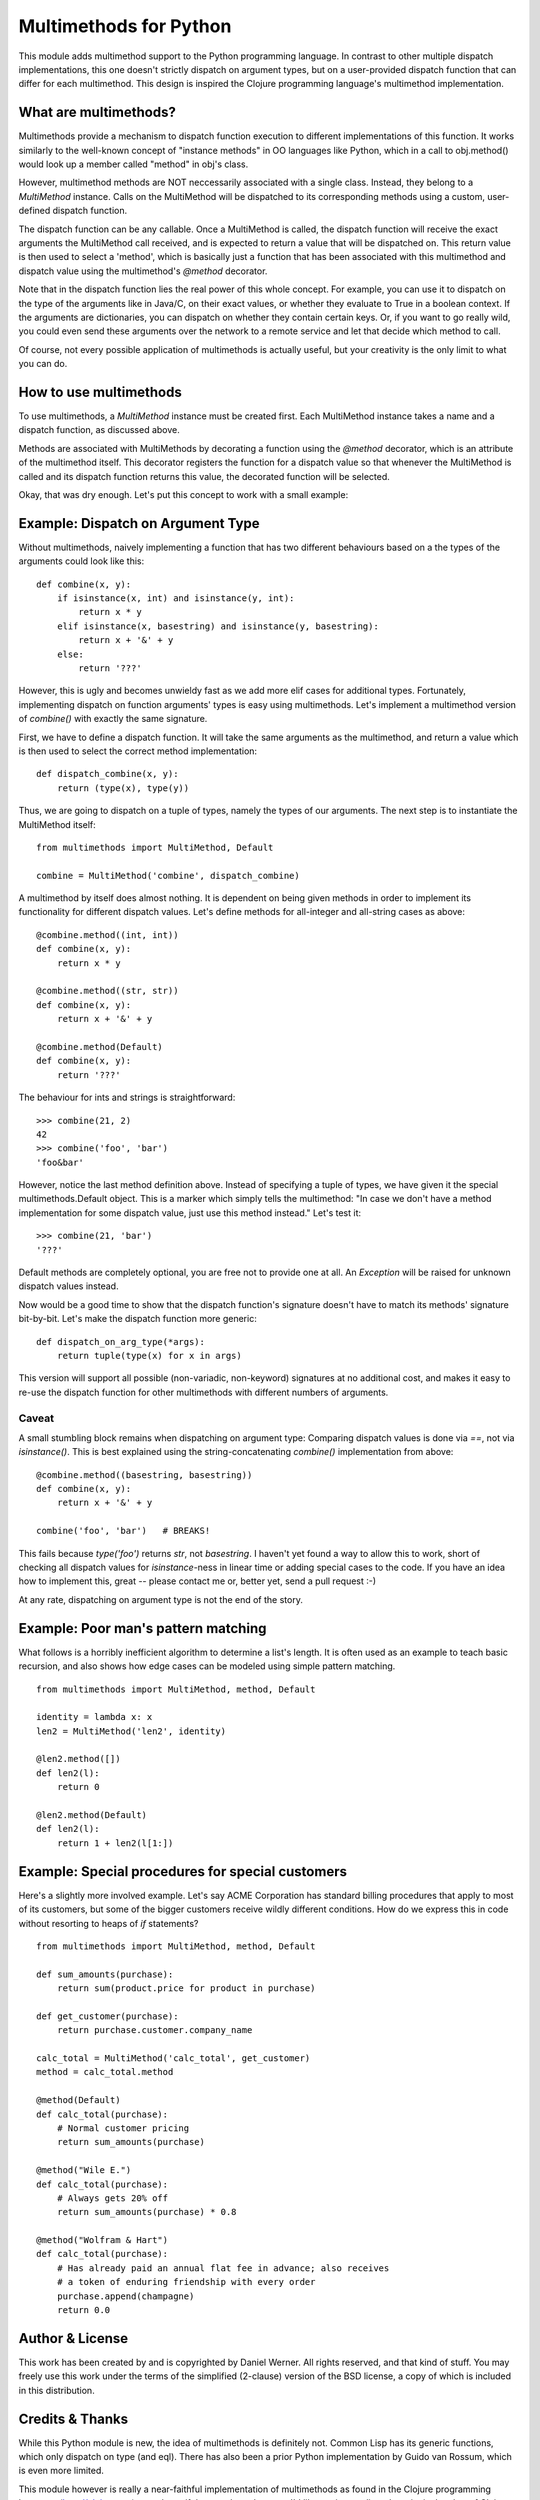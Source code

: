Multimethods for Python
=======================

This module adds multimethod support to the Python programming language. In
contrast to other multiple dispatch implementations, this one doesn't strictly
dispatch on argument types, but on a user-provided dispatch function that can
differ for each multimethod. This design is inspired the Clojure programming
language's multimethod implementation.


What are multimethods?
----------------------

Multimethods provide a mechanism to dispatch function execution to different
implementations of this function. It works similarly to the well-known concept
of "instance methods" in OO languages like Python, which in a call to
obj.method() would look up a member called "method" in obj's class.

However, multimethod methods are NOT neccessarily associated with a single
class. Instead, they belong to a `MultiMethod` instance. Calls on the MultiMethod
will be dispatched to its corresponding methods using a custom, user-defined
dispatch function.

The dispatch function can be any callable. Once a MultiMethod is called, the
dispatch function will receive the exact arguments the MultiMethod call
received, and is expected to return a value that will be dispatched on. This
return value is then used to select a 'method', which is basically just
a function that has been associated with this multimethod and dispatch value
using the multimethod's `@method` decorator.

Note that in the dispatch function lies the real power of this whole concept.
For example, you can use it to dispatch on the type of the arguments like in
Java/C, on their exact values, or whether they evaluate to True in a boolean
context. If the arguments are dictionaries, you can dispatch on whether they
contain certain keys. Or, if you want to go really wild, you could even send
these arguments over the network to a remote service and let that decide which
method to call.

Of course, not every possible application of multimethods is actually useful,
but your creativity is the only limit to what you can do.


How to use multimethods
-----------------------

To use multimethods, a `MultiMethod` instance must be created first. Each
MultiMethod instance takes a name and a dispatch function, as discussed above.

Methods are associated with MultiMethods by decorating a function using the
`@method` decorator, which is an attribute of the multimethod itself. This
decorator registers the function for a dispatch value so that whenever the
MultiMethod is called and its dispatch function returns this value, the
decorated function will be selected.

Okay, that was dry enough. Let's put this concept to work with a small example:


Example: Dispatch on Argument Type
----------------------------------

Without multimethods, naively implementing a function that has two different
behaviours based on a the types of the arguments could look like this::

  def combine(x, y):
      if isinstance(x, int) and isinstance(y, int):
          return x * y
      elif isinstance(x, basestring) and isinstance(y, basestring):
          return x + '&' + y
      else:
          return '???'

However, this is ugly and becomes unwieldy fast as we add more elif cases for
additional types. Fortunately, implementing dispatch on function arguments'
types is easy using multimethods. Let's implement a multimethod version of
`combine()` with exactly the same signature.

First, we have to define a dispatch function. It will take the same arguments
as the multimethod, and return a value which is then used to select the correct
method implementation::

    def dispatch_combine(x, y):
        return (type(x), type(y))

Thus, we are going to dispatch on a tuple of types, namely the types of our
arguments. The next step is to instantiate the MultiMethod itself::

    from multimethods import MultiMethod, Default
    
    combine = MultiMethod('combine', dispatch_combine)

A multimethod by itself does almost nothing. It is dependent on being given
methods in order to implement its functionality for different dispatch values.
Let's define methods for all-integer and all-string cases as above::

    @combine.method((int, int))
    def combine(x, y):
        return x * y
    
    @combine.method((str, str))
    def combine(x, y):
        return x + '&' + y
    
    @combine.method(Default)
    def combine(x, y):
        return '???'

The behaviour for ints and strings is straightforward::

    >>> combine(21, 2)
    42
    >>> combine('foo', 'bar')
    'foo&bar'

However, notice the last method definition above. Instead of specifying a tuple
of types, we have given it the special multimethods.Default object. This is
a marker which simply tells the multimethod: "In case we don't have a method
implementation for some dispatch value, just use this method instead." Let's
test it::

  >>> combine(21, 'bar')
  '???'

Default methods are completely optional, you are free not to provide one at
all. An `Exception` will be raised for unknown dispatch values instead.

Now would be a good time to show that the dispatch function's signature doesn't
have to match its methods' signature bit-by-bit. Let's make the dispatch
function more generic::

    def dispatch_on_arg_type(*args):
        return tuple(type(x) for x in args)

This version will support all possible (non-variadic, non-keyword) signatures
at no additional cost, and makes it easy to re-use the dispatch function for
other multimethods with different numbers of arguments.


Caveat
******

A small stumbling block remains when dispatching on argument type: Comparing
dispatch values is done via `==`, not via `isinstance()`. This is best explained
using the string-concatenating `combine()` implementation from above::

    @combine.method((basestring, basestring))
    def combine(x, y):
        return x + '&' + y
    
    combine('foo', 'bar')   # BREAKS!

This fails because `type('foo')` returns `str`, not `basestring`. I haven't yet
found a way to allow this to work, short of checking all dispatch values for
`isinstance`-ness in linear time or adding special cases to the code. If you have
an idea how to implement this, great -- please contact me or, better yet, send a
pull request :-)

At any rate, dispatching on argument type is not the end of the story.


Example: Poor man's pattern matching
------------------------------------

What follows is a horribly inefficient algorithm to determine a list's length.
It is often used as an example to teach basic recursion, and also shows how edge
cases can be modeled using simple pattern matching.

::

    from multimethods import MultiMethod, method, Default

    identity = lambda x: x
    len2 = MultiMethod('len2', identity)

    @len2.method([])
    def len2(l):
        return 0

    @len2.method(Default)
    def len2(l):
        return 1 + len2(l[1:])


Example: Special procedures for special customers
-------------------------------------------------

Here's a slightly more involved example. Let's say ACME Corporation has
standard billing procedures that apply to most of its customers, but some of
the bigger customers receive wildly different conditions. How do we express
this in code without resorting to heaps of `if` statements?

::

    from multimethods import MultiMethod, method, Default

    def sum_amounts(purchase):
        return sum(product.price for product in purchase)

    def get_customer(purchase):
        return purchase.customer.company_name

    calc_total = MultiMethod('calc_total', get_customer)
    method = calc_total.method

    @method(Default)
    def calc_total(purchase):
        # Normal customer pricing
        return sum_amounts(purchase)

    @method("Wile E.")
    def calc_total(purchase):
        # Always gets 20% off
        return sum_amounts(purchase) * 0.8

    @method("Wolfram & Hart")
    def calc_total(purchase):
        # Has already paid an annual flat fee in advance; also receives
        # a token of enduring friendship with every order
        purchase.append(champagne)
        return 0.0


Author & License
----------------

This work has been created by and is copyrighted by Daniel Werner. All rights
reserved, and that kind of stuff. You may freely use this work under the terms
of the simplified (2-clause) version of the BSD license, a copy of which is
included in this distribution.


Credits & Thanks
----------------

While this Python module is new, the idea of multimethods is definitely not.
Common Lisp has its generic functions, which only dispatch on type (and eql).
There has also been a prior Python implementation by Guido van Rossum, which is
even more limited.

This module however is really a near-faithful implementation of multimethods as
found in the Clojure programming language (http://clojure.org), sans beautiful
macro-based syntax. I'd like to give credit to the principal author of
Clojure, Rich Hickey, for coming up with the idea to generalize multimethods to
use a custom dispatch function, and for publishing his implementation for the
world to use (and port to different languages). Thanks, Rich!

Thanks to Matthew von Rocketstein for providing me with a setup.py, and to Eric
Shull for raising the issue of proper namespacing and implementing a solution.
